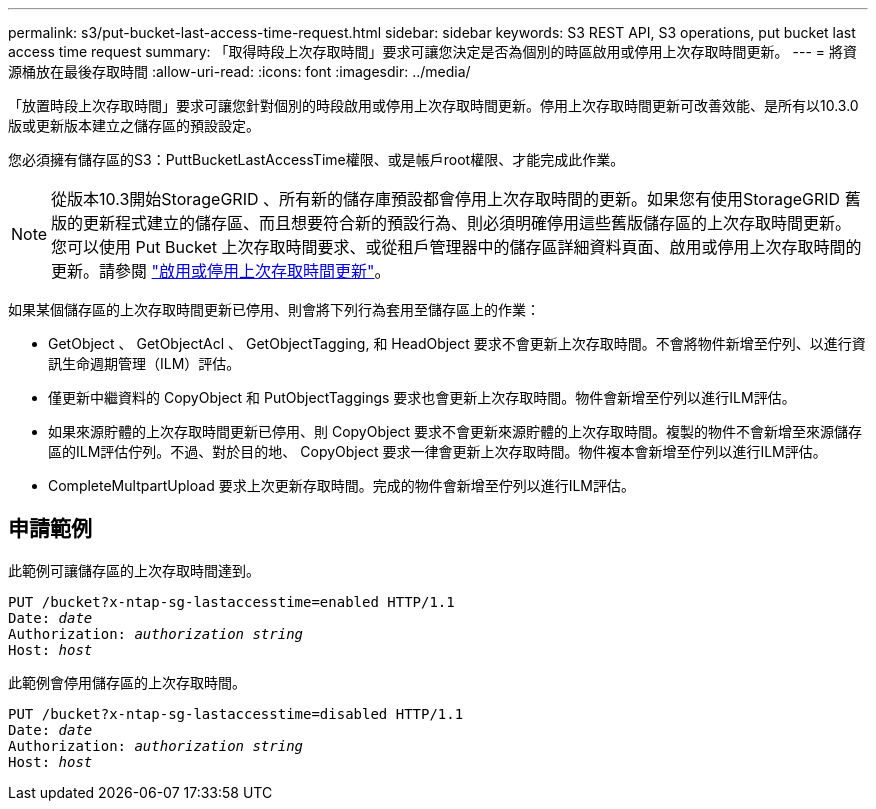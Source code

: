---
permalink: s3/put-bucket-last-access-time-request.html 
sidebar: sidebar 
keywords: S3 REST API, S3 operations, put bucket last access time request 
summary: 「取得時段上次存取時間」要求可讓您決定是否為個別的時區啟用或停用上次存取時間更新。 
---
= 將資源桶放在最後存取時間
:allow-uri-read: 
:icons: font
:imagesdir: ../media/


[role="lead"]
「放置時段上次存取時間」要求可讓您針對個別的時段啟用或停用上次存取時間更新。停用上次存取時間更新可改善效能、是所有以10.3.0版或更新版本建立之儲存區的預設設定。

您必須擁有儲存區的S3：PuttBucketLastAccessTime權限、或是帳戶root權限、才能完成此作業。


NOTE: 從版本10.3開始StorageGRID 、所有新的儲存庫預設都會停用上次存取時間的更新。如果您有使用StorageGRID 舊版的更新程式建立的儲存區、而且想要符合新的預設行為、則必須明確停用這些舊版儲存區的上次存取時間更新。您可以使用 Put Bucket 上次存取時間要求、或從租戶管理器中的儲存區詳細資料頁面、啟用或停用上次存取時間的更新。請參閱 link:../tenant/enabling-or-disabling-last-access-time-updates.html["啟用或停用上次存取時間更新"]。

如果某個儲存區的上次存取時間更新已停用、則會將下列行為套用至儲存區上的作業：

* GetObject 、 GetObjectAcl 、 GetObjectTagging, 和 HeadObject 要求不會更新上次存取時間。不會將物件新增至佇列、以進行資訊生命週期管理（ILM）評估。
* 僅更新中繼資料的 CopyObject 和 PutObjectTaggings 要求也會更新上次存取時間。物件會新增至佇列以進行ILM評估。
* 如果來源貯體的上次存取時間更新已停用、則 CopyObject 要求不會更新來源貯體的上次存取時間。複製的物件不會新增至來源儲存區的ILM評估佇列。不過、對於目的地、 CopyObject 要求一律會更新上次存取時間。物件複本會新增至佇列以進行ILM評估。
* CompleteMultpartUpload 要求上次更新存取時間。完成的物件會新增至佇列以進行ILM評估。




== 申請範例

此範例可讓儲存區的上次存取時間達到。

[listing, subs="specialcharacters,quotes"]
----
PUT /bucket?x-ntap-sg-lastaccesstime=enabled HTTP/1.1
Date: _date_
Authorization: _authorization string_
Host: _host_
----
此範例會停用儲存區的上次存取時間。

[listing, subs="specialcharacters,quotes"]
----
PUT /bucket?x-ntap-sg-lastaccesstime=disabled HTTP/1.1
Date: _date_
Authorization: _authorization string_
Host: _host_
----